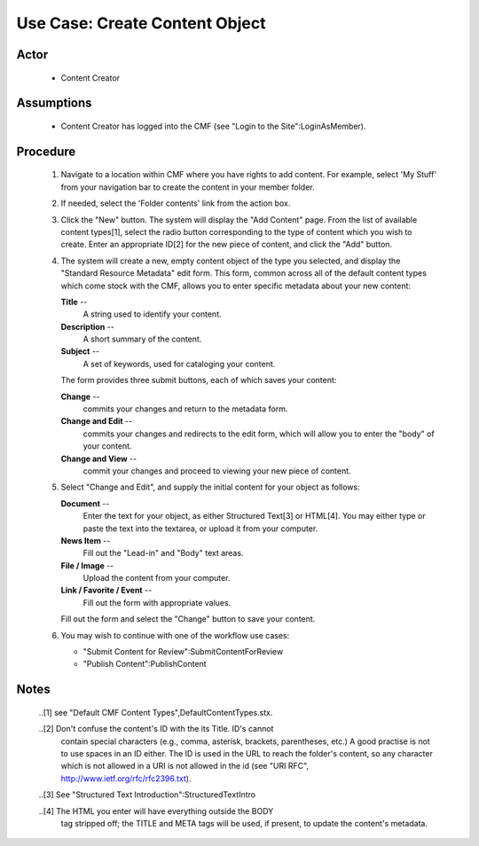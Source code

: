 Use Case:  Create Content Object
================================

Actor
-----

  - Content Creator

Assumptions
-----------

  - Content Creator has logged into the CMF (see "Login to the
    Site":LoginAsMember).

Procedure
---------

  1. Navigate to a location within CMF where you have rights to
     add content.  For example, select 'My Stuff' from your
     navigation bar to create the content in your member folder.

  2. If needed, select the 'Folder contents' link from the action
     box.

  3. Click the "New" button.  The system will display the "Add
     Content" page.  From the list of available content types[1],
     select the radio button corresponding to the type of content
     which you wish to create.  Enter an appropriate ID[2] for
     the new piece of content, and click the "Add" button.

  4. The system will create a new, empty content object of the
     type you selected, and display the "Standard Resource Metadata"
     edit form.  This form, common across all of the default
     content types which come stock with the CMF, allows you to
     enter specific metadata about your new content:

     **Title** --
       A string used to identify your content.

     **Description** --
       A short summary of the content.

     **Subject** --
       A set of keywords, used for cataloging your content.

     The form provides three submit buttons, each of which saves
     your content:

     **Change** --
       commits your changes and return to the metadata form.

     **Change and Edit** --
       commits your changes and redirects to the edit form, which
       will allow you to enter the "body" of your content.

     **Change and View** --
       commit your changes and proceed to viewing your new piece
       of content.

  5. Select "Change and Edit", and supply the initial content for
     your object as follows:

     **Document** --
       Enter the text for your object, as either Structured
       Text[3] or HTML[4].  You may either type or paste the text
       into the textarea, or upload it from your computer.

     **News Item** --
       Fill out the "Lead-in" and "Body" text areas.

     **File / Image** --
       Upload the content from your computer.

     **Link / Favorite / Event** --
       Fill out the form with appropriate values.

     Fill out the form and select the "Change" button to save your
     content.

  6. You may wish to continue with one of the workflow use cases:

     - "Submit Content for Review":SubmitContentForReview

     - "Publish Content":PublishContent

Notes
-----

 ..[1] see "Default CMF Content Types",DefaultContentTypes.stx.

 ..[2] Don't confuse the content's ID with the its Title. ID's cannot
       contain special characters (e.g., comma, asterisk, brackets,
       parentheses, etc.)  A good practise is not to use spaces in
       an ID either. The ID is used in the URL to reach the folder's
       content, so any character which is not allowed in a URI is not
       allowed in the id (see "URI RFC",
       http://www.ietf.org/rfc/rfc2396.txt).

 ..[3] See "Structured Text Introduction":StructuredTextIntro

 ..[4] The HTML you enter will have everything outside the BODY
       tag stripped off;  the TITLE and META tags will be used, if
       present, to update the content's metadata.
